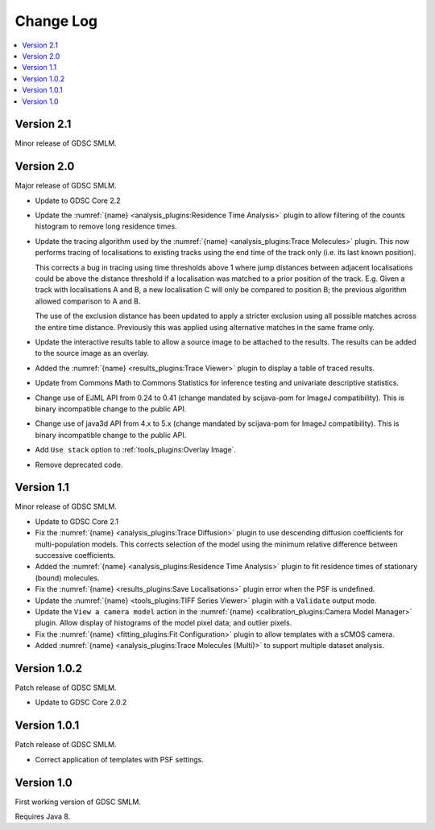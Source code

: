 Change Log
==========

.. contents::
   :local:

Version 2.1
-----------

Minor release of GDSC SMLM.


Version 2.0
-----------

Major release of GDSC SMLM.

* Update to GDSC Core 2.2
* Update the :numref:`{name} <analysis_plugins:Residence Time Analysis>` plugin to allow
  filtering of the counts histogram to remove long residence times.
* Update the tracing algorithm used by the :numref:`{name} <analysis_plugins:Trace Molecules>`
  plugin. This now performs tracing of localisations to existing tracks using the end time of the
  track only (i.e. its last known position).

  This corrects a bug in tracing using time thresholds above 1 where jump distances between
  adjacent localisations could be above the distance threshold if a localisation was matched to
  a prior position of the track. E.g. Given a track with localisations A and B, a new
  localisation C will only be compared to position B; the previous algorithm allowed comparison
  to A and B.

  The use of the exclusion distance has been updated to apply a stricter exclusion using all
  possible matches across the entire time distance. Previously this was applied using alternative
  matches in the same frame only.
* Update the interactive results table to allow a source image to be attached to the results.
  The results can be added to the source image as an overlay.
* Added the :numref:`{name} <results_plugins:Trace Viewer>` plugin to display a table of traced
  results.
* Update from Commons Math to Commons Statistics for inference testing and univariate
  descriptive statistics.
* Change use of EJML API from 0.24 to 0.41 (change mandated by scijava-pom for ImageJ
  compatibility). This is binary incompatible change to the public API.
* Change use of java3d API from 4.x to 5.x (change mandated by scijava-pom for ImageJ
  compatibility). This is binary incompatible change to the public API.
* Add ``Use stack`` option to :ref:`tools_plugins:Overlay Image`.
* Remove deprecated code.


Version 1.1
-----------

Minor release of GDSC SMLM.

* Update to GDSC Core 2.1
* Fix the :numref:`{name} <analysis_plugins:Trace Diffusion>` plugin to use descending diffusion
  coefficients for multi-population models. This corrects selection of the model using the minimum
  relative difference between successive coefficients.
* Added the :numref:`{name} <analysis_plugins:Residence Time Analysis>` plugin to fit residence
  times of stationary (bound) molecules.
* Fix the :numref:`{name} <results_plugins:Save Localisations>` plugin error when the PSF is
  undefined.
* Update the :numref:`{name} <tools_plugins:TIFF Series Viewer>` plugin with a ``Validate`` output
  mode.
* Update the ``View a camera model`` action in the
  :numref:`{name} <calibration_plugins:Camera Model Manager>` plugin. Allow display of histograms
  of the model pixel data; and outlier pixels.
* Fix the :numref:`{name} <fitting_plugins:Fit Configuration>` plugin to allow templates with a
  sCMOS camera.
* Added :numref:`{name} <analysis_plugins:Trace Molecules (Multi)>` to support multiple dataset
  analysis.


Version 1.0.2
-------------

Patch release of GDSC SMLM.

* Update to GDSC Core 2.0.2


Version 1.0.1
-------------

Patch release of GDSC SMLM.

* Correct application of templates with PSF settings.


Version 1.0
-----------

First working version of GDSC SMLM.

Requires Java 8.
